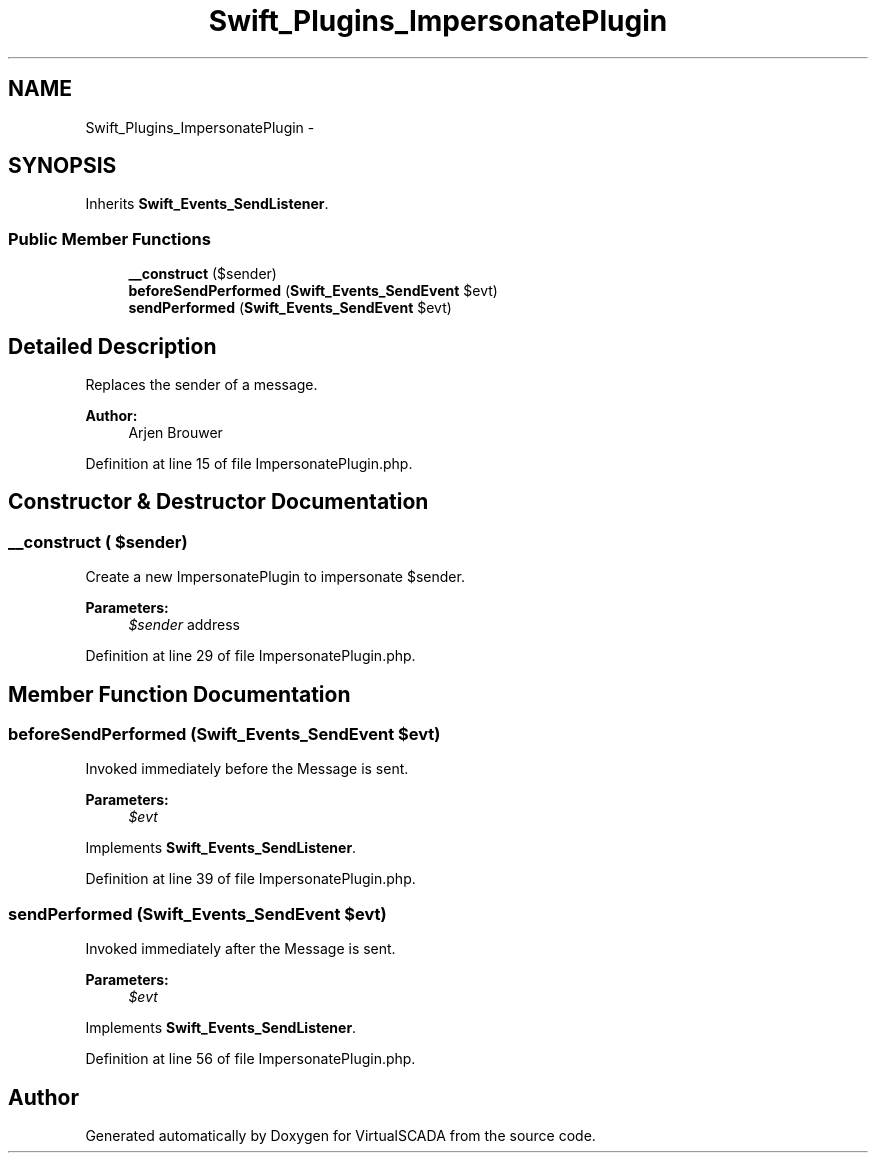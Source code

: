 .TH "Swift_Plugins_ImpersonatePlugin" 3 "Tue Apr 14 2015" "Version 1.0" "VirtualSCADA" \" -*- nroff -*-
.ad l
.nh
.SH NAME
Swift_Plugins_ImpersonatePlugin \- 
.SH SYNOPSIS
.br
.PP
.PP
Inherits \fBSwift_Events_SendListener\fP\&.
.SS "Public Member Functions"

.in +1c
.ti -1c
.RI "\fB__construct\fP ($sender)"
.br
.ti -1c
.RI "\fBbeforeSendPerformed\fP (\fBSwift_Events_SendEvent\fP $evt)"
.br
.ti -1c
.RI "\fBsendPerformed\fP (\fBSwift_Events_SendEvent\fP $evt)"
.br
.in -1c
.SH "Detailed Description"
.PP 
Replaces the sender of a message\&.
.PP
\fBAuthor:\fP
.RS 4
Arjen Brouwer 
.RE
.PP

.PP
Definition at line 15 of file ImpersonatePlugin\&.php\&.
.SH "Constructor & Destructor Documentation"
.PP 
.SS "__construct ( $sender)"
Create a new ImpersonatePlugin to impersonate $sender\&.
.PP
\fBParameters:\fP
.RS 4
\fI$sender\fP address 
.RE
.PP

.PP
Definition at line 29 of file ImpersonatePlugin\&.php\&.
.SH "Member Function Documentation"
.PP 
.SS "beforeSendPerformed (\fBSwift_Events_SendEvent\fP $evt)"
Invoked immediately before the Message is sent\&.
.PP
\fBParameters:\fP
.RS 4
\fI$evt\fP 
.RE
.PP

.PP
Implements \fBSwift_Events_SendListener\fP\&.
.PP
Definition at line 39 of file ImpersonatePlugin\&.php\&.
.SS "sendPerformed (\fBSwift_Events_SendEvent\fP $evt)"
Invoked immediately after the Message is sent\&.
.PP
\fBParameters:\fP
.RS 4
\fI$evt\fP 
.RE
.PP

.PP
Implements \fBSwift_Events_SendListener\fP\&.
.PP
Definition at line 56 of file ImpersonatePlugin\&.php\&.

.SH "Author"
.PP 
Generated automatically by Doxygen for VirtualSCADA from the source code\&.
